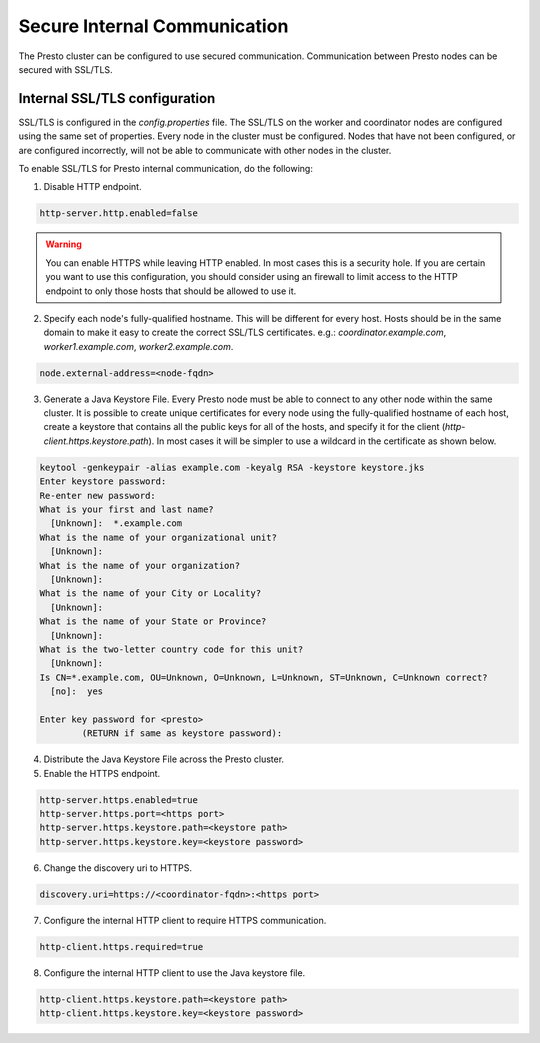 =============================
Secure Internal Communication
=============================

The Presto cluster can be configured to use secured communication. Communication
between Presto nodes can be secured with SSL/TLS.

Internal SSL/TLS configuration
------------------------------

SSL/TLS is configured in the `config.properties` file.  The SSL/TLS on the
worker and coordinator nodes are configured using the same set of properties.
Every node in the cluster must be configured. Nodes that have not been
configured, or are configured incorrectly, will not be able to communicate with
other nodes in the cluster.

To enable SSL/TLS for Presto internal communication, do the following:

1. Disable HTTP endpoint.

.. code-block:: none

    http-server.http.enabled=false

.. warning::

    You can enable HTTPS while leaving HTTP enabled. In most cases this is a
    security hole. If you are certain you want to use this configuration, you
    should consider using an firewall to limit access to the HTTP endpoint to
    only those hosts that should be allowed to use it.

2. Specify each node's fully-qualified hostname. This will be different for
   every host.  Hosts should be in the same domain to make it easy to create
   the correct SSL/TLS certificates. e.g.: `coordinator.example.com`,
   `worker1.example.com`, `worker2.example.com`.

.. code-block:: none

    node.external-address=<node-fqdn>

3. Generate a Java Keystore File. Every Presto node must be able to connect to
   any other node within the same cluster. It is possible to create unique
   certificates for every node using the fully-qualified hostname of each host,
   create a keystore that contains all the public keys for all of the hosts,
   and specify it for the client (`http-client.https.keystore.path`). In most
   cases it will be simpler to use a wildcard in the certificate as shown
   below.

.. code-block:: none

    keytool -genkeypair -alias example.com -keyalg RSA -keystore keystore.jks
    Enter keystore password:
    Re-enter new password:
    What is your first and last name?
      [Unknown]:  *.example.com
    What is the name of your organizational unit?
      [Unknown]:
    What is the name of your organization?
      [Unknown]:
    What is the name of your City or Locality?
      [Unknown]:
    What is the name of your State or Province?
      [Unknown]:
    What is the two-letter country code for this unit?
      [Unknown]:
    Is CN=*.example.com, OU=Unknown, O=Unknown, L=Unknown, ST=Unknown, C=Unknown correct?
      [no]:  yes

    Enter key password for <presto>
            (RETURN if same as keystore password):

.. Note: Replace `example.com` with the appropriate domain.

4. Distribute the Java Keystore File across the Presto cluster.

5. Enable the HTTPS endpoint.

.. code-block:: none

    http-server.https.enabled=true
    http-server.https.port=<https port>
    http-server.https.keystore.path=<keystore path>
    http-server.https.keystore.key=<keystore password>

6. Change the discovery uri to HTTPS.

.. code-block:: none

    discovery.uri=https://<coordinator-fqdn>:<https port>

7. Configure the internal HTTP client to require HTTPS communication.

.. code-block:: none

    http-client.https.required=true

8. Configure the internal HTTP client to use the Java keystore file.

.. code-block:: none

    http-client.https.keystore.path=<keystore path>
    http-client.https.keystore.key=<keystore password>
